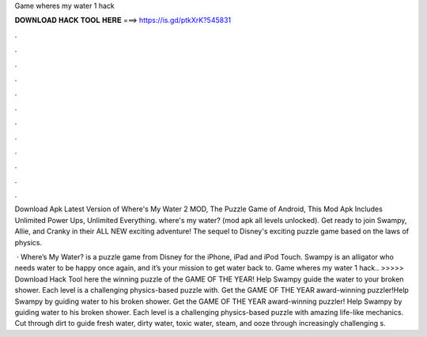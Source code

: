 Game wheres my water 1 hack



𝐃𝐎𝐖𝐍𝐋𝐎𝐀𝐃 𝐇𝐀𝐂𝐊 𝐓𝐎𝐎𝐋 𝐇𝐄𝐑𝐄 ===> https://is.gd/ptkXrK?545831



.



.



.



.



.



.



.



.



.



.



.



.

Download Apk Latest Version of Where's My Water 2 MOD, The Puzzle Game of Android, This Mod Apk Includes Unlimited Power Ups, Unlimited Everything. where's my water? (mod apk all levels unlocked). Get ready to join Swampy, Allie, and Cranky in their ALL NEW exciting adventure! The sequel to Disney's exciting puzzle game based on the laws of physics.

 · Where’s My Water? is a puzzle game from Disney for the iPhone, iPad and iPod Touch. Swampy is an alligator who needs water to be happy once again, and it’s your mission to get water back to. Game wheres my water 1 hack.. >>>>> Download Hack Tool here the winning puzzle of the GAME OF THE YEAR! Help Swampy guide the water to your broken shower. Each level is a challenging physics-based puzzle with. Get the GAME OF THE YEAR award-winning puzzler!Help Swampy by guiding water to his broken shower. ‎Get the GAME OF THE YEAR award-winning puzzler! Help Swampy by guiding water to his broken shower. Each level is a challenging physics-based puzzle with amazing life-like mechanics. Cut through dirt to guide fresh water, dirty water, toxic water, steam, and ooze through increasingly challenging s.
